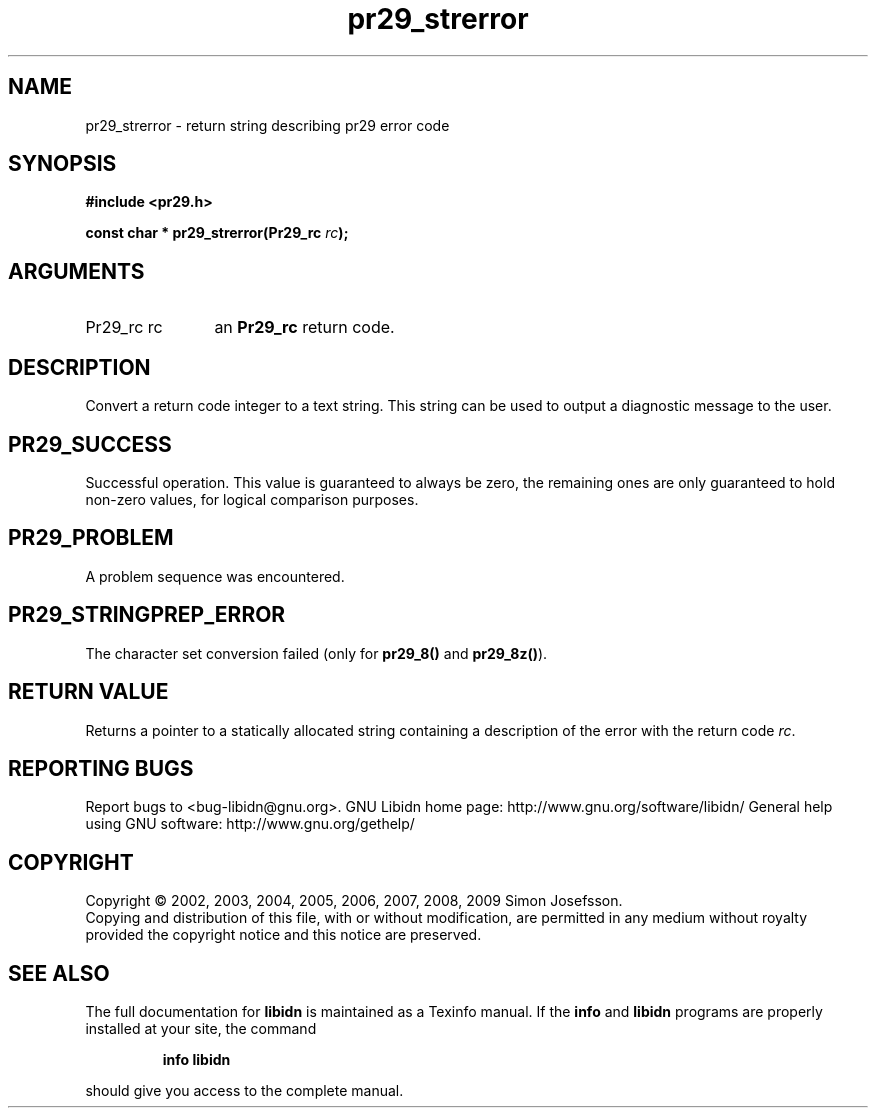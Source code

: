 .\" DO NOT MODIFY THIS FILE!  It was generated by gdoc.
.TH "pr29_strerror" 3 "1.15" "libidn" "libidn"
.SH NAME
pr29_strerror \- return string describing pr29 error code
.SH SYNOPSIS
.B #include <pr29.h>
.sp
.BI "const char * pr29_strerror(Pr29_rc " rc ");"
.SH ARGUMENTS
.IP "Pr29_rc rc" 12
an \fBPr29_rc\fP return code.
.SH "DESCRIPTION"
Convert a return code integer to a text string.  This string can be
used to output a diagnostic message to the user.
.SH "PR29_SUCCESS"
Successful operation.  This value is guaranteed to
always be zero, the remaining ones are only guaranteed to hold
non\-zero values, for logical comparison purposes.
.SH "PR29_PROBLEM"
A problem sequence was encountered.
.SH "PR29_STRINGPREP_ERROR"
The character set conversion failed (only
for \fBpr29_8()\fP and \fBpr29_8z()\fP).
.SH "RETURN VALUE"
Returns a pointer to a statically allocated string
containing a description of the error with the return code \fIrc\fP.
.SH "REPORTING BUGS"
Report bugs to <bug-libidn@gnu.org>.
GNU Libidn home page: http://www.gnu.org/software/libidn/
General help using GNU software: http://www.gnu.org/gethelp/
.SH COPYRIGHT
Copyright \(co 2002, 2003, 2004, 2005, 2006, 2007, 2008, 2009 Simon Josefsson.
.br
Copying and distribution of this file, with or without modification,
are permitted in any medium without royalty provided the copyright
notice and this notice are preserved.
.SH "SEE ALSO"
The full documentation for
.B libidn
is maintained as a Texinfo manual.  If the
.B info
and
.B libidn
programs are properly installed at your site, the command
.IP
.B info libidn
.PP
should give you access to the complete manual.
